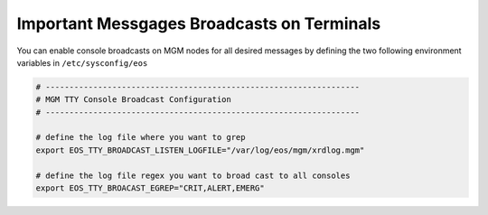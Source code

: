 .. highlight:: rst

.. index::
   pair: Console message Broadcasts; TTY


Important Messgages Broadcasts on Terminals
===========================================

You can enable console broadcasts on MGM nodes for all desired messages by defining the two following
environment variables in ``/etc/sysconfig/eos``

.. code-block:: bash

   # ------------------------------------------------------------------
   # MGM TTY Console Broadcast Configuration
   # ------------------------------------------------------------------

   # define the log file where you want to grep
   export EOS_TTY_BROADCAST_LISTEN_LOGFILE="/var/log/eos/mgm/xrdlog.mgm"

   # define the log file regex you want to broad cast to all consoles
   export EOS_TTY_BROACAST_EGREP="CRIT,ALERT,EMERG"


